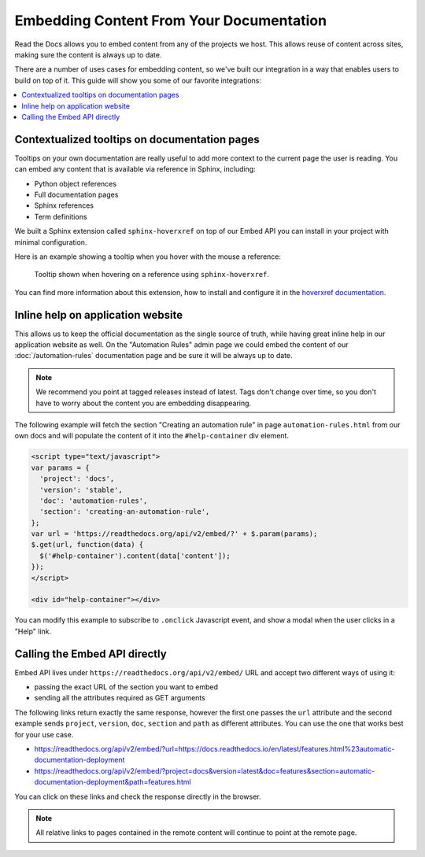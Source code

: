 Embedding Content From Your Documentation
=========================================

Read the Docs allows you to embed content from any of the projects we host.
This allows reuse of content across sites, making sure the content is always up to date.

There are a number of uses cases for embedding content,
so we've built our integration in a way that enables users to build on top of it.
This guide will show you some of our favorite integrations:

.. contents::
   :local:

Contextualized tooltips on documentation pages
----------------------------------------------

Tooltips on your own documentation are really useful to add more context to the current page the user is reading.
You can embed any content that is available via reference in Sphinx, including:

* Python object references
* Full documentation pages
* Sphinx references
* Term definitions

We built a Sphinx extension called ``sphinx-hoverxref`` on top of our Embed API
you can install in your project with minimal configuration.

Here is an example showing a tooltip when you hover with the mouse a reference:

.. figure:: /_static/images/guides/sphinx-hoverxref-example.png
   :width: 80%

   Tooltip shown when hovering on a reference using ``sphinx-hoverxref``.

You can find more information about this extension, how to install and configure it in the `hoverxref documentation`_.

.. _hoverxref documentation: https://sphinx-hoverxref.readthedocs.io/

Inline help on application website
----------------------------------

This allows us to keep the official documentation as the single source of truth,
while having great inline help in our application website as well.
On the "Automation Rules" admin page we could embed the content of our :doc:`/automation-rules` documentation
page and be sure it will be always up to date.

.. note::

   We recommend you point at tagged releases instead of latest.
   Tags don't change over time, so you don't have to worry about the content you are embedding disappearing.

The following example will fetch the section "Creating an automation rule" in page ``automation-rules.html``
from our own docs and will populate the content of it into the ``#help-container`` div element.

.. code-block:: html

    <script type="text/javascript">
    var params = {
      'project': 'docs',
      'version': 'stable',
      'doc': 'automation-rules',
      'section': 'creating-an-automation-rule',
    };
    var url = 'https://readthedocs.org/api/v2/embed/?' + $.param(params);
    $.get(url, function(data) {
      $('#help-container').content(data['content']);
    });
    </script>

    <div id="help-container"></div>

You can modify this example to subscribe to ``.onclick`` Javascript event,
and show a modal when the user clicks in a "Help" link.

Calling the Embed API directly
------------------------------

Embed API lives under ``https://readthedocs.org/api/v2/embed/`` URL and accept two different ways of using it:

* passing the exact URL of the section you want to embed
* sending all the attributes required as GET arguments

The following links return exactly the same response, however the first one passes the ``url`` attribute
and the second example sends ``project``, ``version``, ``doc``, ``section`` and ``path`` as different attributes.
You can use the one that works best for your use case.

* https://readthedocs.org/api/v2/embed/?url=https://docs.readthedocs.io/en/latest/features.html%23automatic-documentation-deployment
* https://readthedocs.org/api/v2/embed/?project=docs&version=latest&doc=features&section=automatic-documentation-deployment&path=features.html

You can click on these links and check the response directly in the browser.

.. note::

   All relative links to pages contained in the remote content will continue to point at the remote page.
